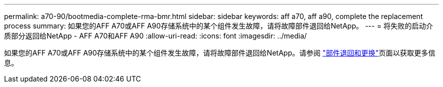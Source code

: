 ---
permalink: a70-90/bootmedia-complete-rma-bmr.html 
sidebar: sidebar 
keywords: aff a70, aff a90, complete the replacement process 
summary: 如果您的AFF A70或AFF A90存储系统中的某个组件发生故障，请将故障部件退回给NetApp。 
---
= 将失败的启动介质部分返回给NetApp - AFF A70和AFF A90
:allow-uri-read: 
:icons: font
:imagesdir: ../media/


[role="lead"]
如果您的AFF A70或AFF A90存储系统中的某个组件发生故障，请将故障部件退回给NetApp。请参阅 https://mysupport.netapp.com/site/info/rma["部件退回和更换"]页面以获取更多信息。
